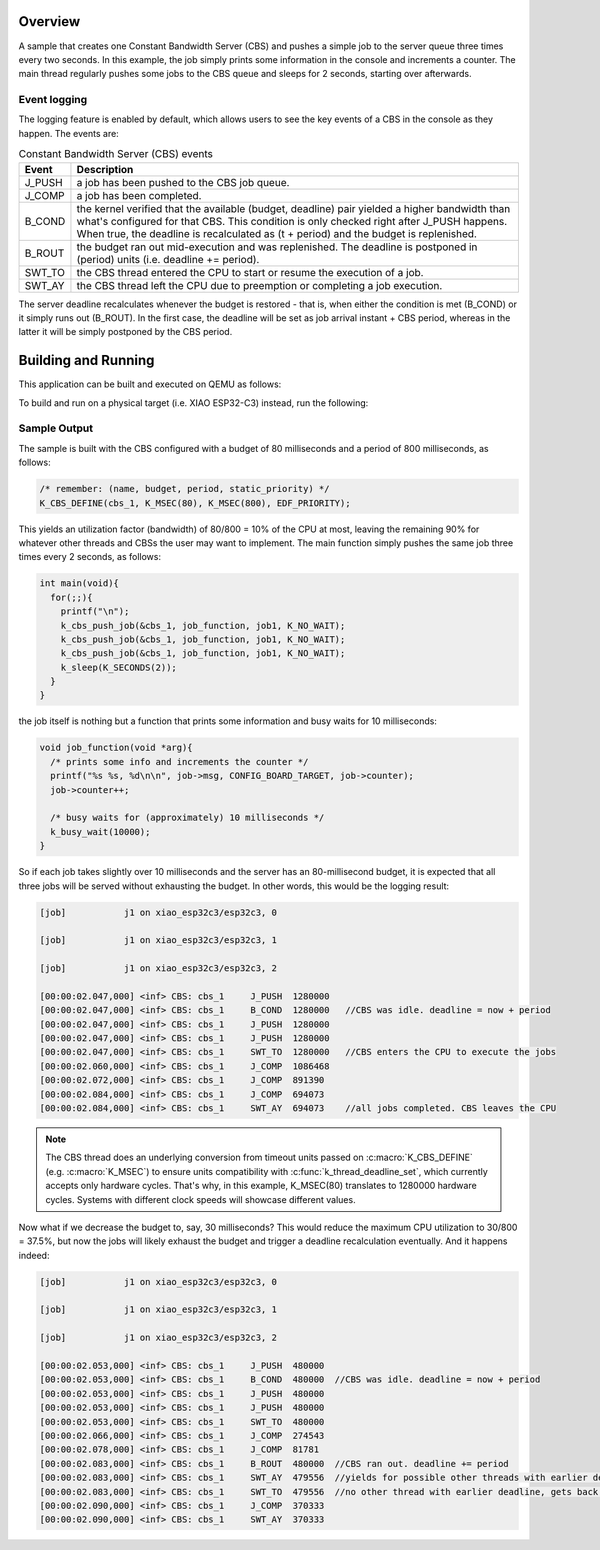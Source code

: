 .. zephyr:code-sample:: cbs_simple
   :name: CBS simple

   A sample to understand the CBS lifecycle and main events.

Overview
********

A sample that creates one Constant Bandwidth Server (CBS) and pushes
a simple job to the server queue three times every two seconds. In
this example, the job simply prints some information in the console
and increments a counter. The main thread regularly pushes some jobs
to the CBS queue and sleeps for 2 seconds, starting over afterwards.

Event logging
=============

The logging feature is enabled by default, which allows users to see
the key events of a CBS in the console as they happen. The events are:

.. list-table:: Constant Bandwidth Server (CBS) events
   :widths: 10 90
   :header-rows: 1

   * - Event
     - Description
   * - J_PUSH
     - a job has been pushed to the CBS job queue.
   * - J_COMP
     - a job has been completed.
   * - B_COND
     - the kernel verified that the available (budget, deadline) pair yielded
       a higher bandwidth than what's configured for that CBS. This condition
       is only checked right after J_PUSH happens. When true, the deadline is
       recalculated as (t + period) and the budget is replenished.
   * - B_ROUT
     - the budget ran out mid-execution and was replenished. The deadline is
       postponed in (period) units (i.e. deadline += period).
   * - SWT_TO
     - the CBS thread entered the CPU to start or resume the execution of a job.
   * - SWT_AY
     - the CBS thread left the CPU due to preemption or completing a job execution.

The server deadline recalculates whenever the budget is restored - that is, when
either the condition is met (B_COND) or it simply runs out (B_ROUT). In the first
case, the deadline will be set as job arrival instant + CBS period, whereas in the
latter it will be simply postponed by the CBS period.

Building and Running
********************

This application can be built and executed on QEMU as follows:

.. zephyr-app-commands::
   :zephyr-app: samples/cbs/simple
   :host-os: unix
   :board: qemu_riscv32
   :goals: run
   :compact:

To build and run on a physical target (i.e. XIAO ESP32-C3) instead,
run the following:

.. zephyr-app-commands::
   :zephyr-app: samples/cbs/simple
   :board: xiao_esp32c3
   :goals: build flash
   :compact:

Sample Output
=============

The sample is built with the CBS configured with a budget of
80 milliseconds and a period of 800 milliseconds, as follows:

.. code-block:: c

  /* remember: (name, budget, period, static_priority) */
  K_CBS_DEFINE(cbs_1, K_MSEC(80), K_MSEC(800), EDF_PRIORITY);

This yields an utilization factor (bandwidth) of 80/800 = 10%
of the CPU at most, leaving the remaining 90% for whatever other
threads and CBSs the user may want to implement. The main function
simply pushes the same job three times every 2 seconds, as follows:

.. code-block:: c

  int main(void){
    for(;;){
      printf("\n");
      k_cbs_push_job(&cbs_1, job_function, job1, K_NO_WAIT);
      k_cbs_push_job(&cbs_1, job_function, job1, K_NO_WAIT);
      k_cbs_push_job(&cbs_1, job_function, job1, K_NO_WAIT);
      k_sleep(K_SECONDS(2));
    }
  }

the job itself is nothing but a function that prints some
information and busy waits for 10 milliseconds:

.. code-block:: c

  void job_function(void *arg){
    /* prints some info and increments the counter */
    printf("%s %s, %d\n\n", job->msg, CONFIG_BOARD_TARGET, job->counter);
    job->counter++;

    /* busy waits for (approximately) 10 milliseconds */
    k_busy_wait(10000);
  }

So if each job takes slightly over 10 milliseconds and the
server has an 80-millisecond budget, it is expected that all
three jobs will be served without exhausting the budget. In
other words, this would be the logging result:

.. code-block:: console

  [job]           j1 on xiao_esp32c3/esp32c3, 0

  [job]           j1 on xiao_esp32c3/esp32c3, 1

  [job]           j1 on xiao_esp32c3/esp32c3, 2

  [00:00:02.047,000] <inf> CBS: cbs_1     J_PUSH  1280000
  [00:00:02.047,000] <inf> CBS: cbs_1     B_COND  1280000   //CBS was idle. deadline = now + period
  [00:00:02.047,000] <inf> CBS: cbs_1     J_PUSH  1280000
  [00:00:02.047,000] <inf> CBS: cbs_1     J_PUSH  1280000
  [00:00:02.047,000] <inf> CBS: cbs_1     SWT_TO  1280000   //CBS enters the CPU to execute the jobs
  [00:00:02.060,000] <inf> CBS: cbs_1     J_COMP  1086468
  [00:00:02.072,000] <inf> CBS: cbs_1     J_COMP  891390
  [00:00:02.084,000] <inf> CBS: cbs_1     J_COMP  694073
  [00:00:02.084,000] <inf> CBS: cbs_1     SWT_AY  694073    //all jobs completed. CBS leaves the CPU

.. note::
  The CBS thread does an underlying conversion from timeout
  units passed on :c:macro:`K_CBS_DEFINE` (e.g. :c:macro:`K_MSEC`)
  to ensure units compatibility with :c:func:`k_thread_deadline_set`,
  which currently accepts only hardware cycles. That's why,
  in this example, K_MSEC(80) translates to 1280000 hardware
  cycles. Systems with different clock speeds will
  showcase different values.

Now what if we decrease the budget to, say, 30 milliseconds?
This would reduce the maximum CPU utilization to 30/800 = 37.5%,
but now the jobs will likely exhaust the budget and trigger a
deadline recalculation eventually. And it happens indeed:

.. code-block:: console

  [job]           j1 on xiao_esp32c3/esp32c3, 0

  [job]           j1 on xiao_esp32c3/esp32c3, 1

  [job]           j1 on xiao_esp32c3/esp32c3, 2

  [00:00:02.053,000] <inf> CBS: cbs_1     J_PUSH  480000
  [00:00:02.053,000] <inf> CBS: cbs_1     B_COND  480000  //CBS was idle. deadline = now + period
  [00:00:02.053,000] <inf> CBS: cbs_1     J_PUSH  480000
  [00:00:02.053,000] <inf> CBS: cbs_1     J_PUSH  480000
  [00:00:02.053,000] <inf> CBS: cbs_1     SWT_TO  480000
  [00:00:02.066,000] <inf> CBS: cbs_1     J_COMP  274543
  [00:00:02.078,000] <inf> CBS: cbs_1     J_COMP  81781
  [00:00:02.083,000] <inf> CBS: cbs_1     B_ROUT  480000  //CBS ran out. deadline += period
  [00:00:02.083,000] <inf> CBS: cbs_1     SWT_AY  479556  //yields for possible other threads with earlier deadline
  [00:00:02.083,000] <inf> CBS: cbs_1     SWT_TO  479556  //no other thread with earlier deadline, gets back to the CPU
  [00:00:02.090,000] <inf> CBS: cbs_1     J_COMP  370333
  [00:00:02.090,000] <inf> CBS: cbs_1     SWT_AY  370333
